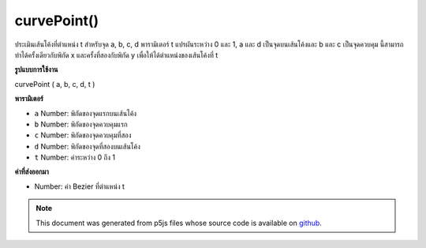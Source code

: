 .. raw:: html

	<script src="https://sketch.netpie.io/widget/p5-widget.js"></script>

curvePoint()
============

ประเมินเส้นโค้งที่ตำแหน่ง t สำหรับจุด a, b, c, d พารามิเตอร์ t แปรผันระหว่าง 0 และ 1, a และ d เป็นจุดบนเส้นโค้งและ b และ c เป็นจุดควบคุม นี้สามารถทำได้ครั้งเดียวกับพิกัด x และครั้งที่สองกับพิกัด y เพื่อให้ได้ตำแหน่งของเส้นโค้งที่ t

.. Evaluates the curve at position t for points a, b, c, d.
.. The parameter t varies between 0 and 1, a and d are points
.. on the curve, and b and c are the control points.
.. This can be done once with the x coordinates and a second time
.. with the y coordinates to get the location of a curve at t.
**รูปแบบการใช้งาน**

curvePoint ( a, b, c, d, t )

**พารามิเตอร์**

- ``a``  Number: พิกัดของจุดแรกบนเส้นโค้ง

- ``b``  Number: พิกัดของจุดควบคุมแรก

- ``c``  Number: พิกัดของจุดควบคุมที่สอง

- ``d``  Number: พิกัดของจุดที่สองบนเส้นโค้ง

- ``t``  Number: ค่าระหว่าง 0 ถึง 1

.. ``a``  Number: coordinate of first point on the curve
.. ``b``  Number: coordinate of first control point
.. ``c``  Number: coordinate of second control point
.. ``d``  Number: coordinate of second point on the curve
.. ``t``  Number: value between 0 and 1

**ค่าที่ส่งออกมา**

- Number: ค่า Bezier ที่ตำแหน่ง t

.. Number: bezier value at position t

.. raw:: html

	<script type="text/p5" data-autoplay data-hide-sourcecode>
	noFill();
	curve(5, 26, 5, 26, 73, 24, 73, 61);
	curve(5, 26, 73, 24, 73, 61, 15, 65);
	fill(255);
	ellipseMode(CENTER);
	steps = 6;
	for (i = 0; i <= steps; i++) {
	  t = i / steps;
	  x = curvePoint(5, 5, 73, 73, t);
	  y = curvePoint(26, 26, 24, 61, t);
	  ellipse(x, y, 5, 5);
	  x = curvePoint(5, 73, 73, 15, t);
	  y = curvePoint(26, 24, 61, 65, t);
	  ellipse(x, y, 5, 5);
	}

	</script>

	<br><br>

	<script type="text/p5" data-autoplay data-hide-sourcecode>
	line hooking down to right-bottom with 13 5x5 white ellipse points

	</script>

	<br><br>

.. note:: This document was generated from p5js files whose source code is available on `github <https://github.com/processing/p5.js>`_.
